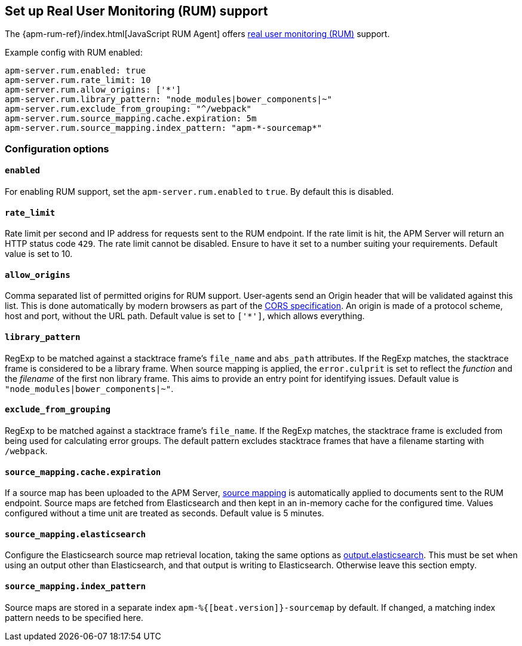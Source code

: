 [[configuration-rum]]
== Set up Real User Monitoring (RUM) support

The {apm-rum-ref}/index.html[JavaScript RUM Agent] offers <<rum, real user monitoring (RUM)>> support.

Example config with RUM enabled:

["source","yaml"]
----
apm-server.rum.enabled: true
apm-server.rum.rate_limit: 10
apm-server.rum.allow_origins: ['*']
apm-server.rum.library_pattern: "node_modules|bower_components|~"
apm-server.rum.exclude_from_grouping: "^/webpack"
apm-server.rum.source_mapping.cache.expiration: 5m
apm-server.rum.source_mapping.index_pattern: "apm-*-sourcemap*"
----

[float]
=== Configuration options

[[rum-enable]]
[float]
==== `enabled`
For enabling RUM support, set the `apm-server.rum.enabled` to `true`.
By default this is disabled.

[float]
==== `rate_limit`
Rate limit per second and IP address for requests sent to the RUM endpoint.
If the rate limit is hit, the APM Server will return an HTTP status code `429`.
The rate limit cannot be disabled. Ensure to have it set to a number suiting your requirements.
Default value is set to 10.

[float]
==== `allow_origins`
Comma separated list of permitted origins for RUM support.
User-agents send an Origin header that will be validated against this list.
This is done automatically by modern browsers as part of the https://www.w3.org/TR/cors/[CORS specification].
An origin is made of a protocol scheme, host and port, without the URL path.
Default value is set to `['*']`, which allows everything.

[float]
==== `library_pattern`
RegExp to be matched against a stacktrace frame's `file_name` and `abs_path` attributes.
If the RegExp matches, the stacktrace frame is considered to be a library frame.
When source mapping is applied, the `error.culprit` is set to reflect the _function_ and the _filename_
of the first non library frame.
This aims to provide an entry point for identifying issues.
Default value is `"node_modules|bower_components|~"`.

[float]
==== `exclude_from_grouping`
RegExp to be matched against a stacktrace frame's `file_name`.
If the RegExp matches, the stacktrace frame is excluded from being used for calculating error groups.
The default pattern excludes stacktrace frames that have a filename starting with `/webpack`.

[[rum-sourcemap-cache]]
[float]
==== `source_mapping.cache.expiration`
If a source map has been uploaded to the APM Server,
<<sourcemaps,source mapping>> is automatically applied to documents sent to the RUM endpoint.
Source maps are fetched from Elasticsearch and then kept in an in-memory cache for the configured time.
Values configured without a time unit are treated as seconds.
Default value is 5 minutes.

[[config-sourcemapping-elasticsearch]]
[float]
==== `source_mapping.elasticsearch`
Configure the Elasticsearch source map retrieval location, taking the same options as <<elasticsearch-output,output.elasticsearch>>.
This must be set when using an output other than Elasticsearch, and that output is writing to Elasticsearch.
Otherwise leave this section empty.

[float]
==== `source_mapping.index_pattern`
Source maps are stored in a separate index `apm-%{[beat.version]}-sourcemap` by default.
If changed, a matching index pattern needs to be specified here.

